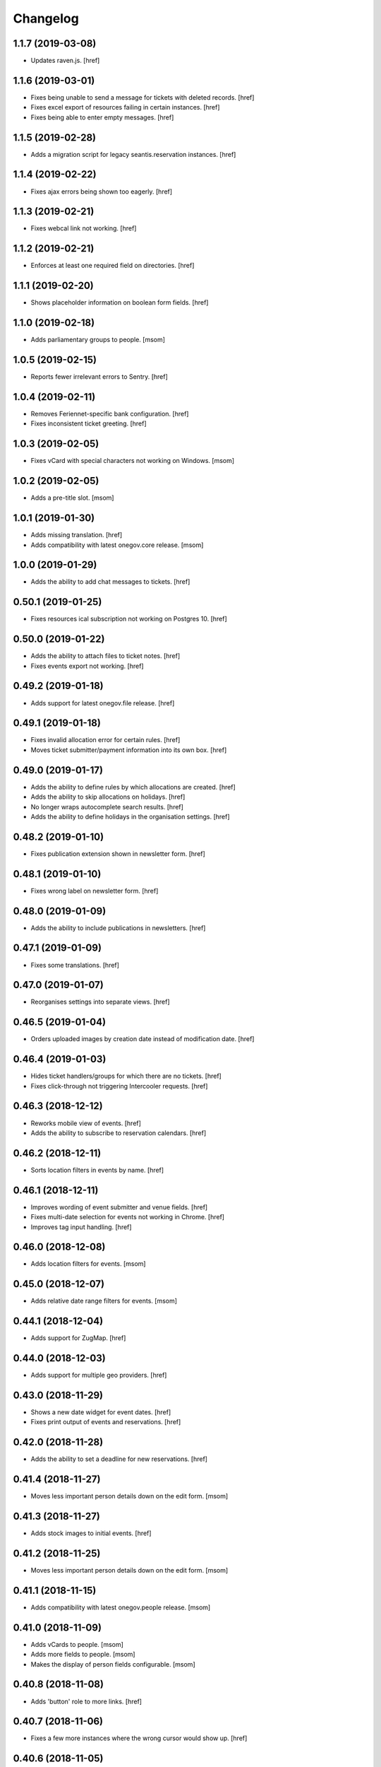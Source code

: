 Changelog
---------

1.1.7 (2019-03-08)
~~~~~~~~~~~~~~~~~~~

- Updates raven.js.
  [href]

1.1.6 (2019-03-01)
~~~~~~~~~~~~~~~~~~~

- Fixes being unable to send a message for tickets with deleted records.
  [href]

- Fixes excel export of resources failing in certain instances.
  [href]

- Fixes being able to enter empty messages.
  [href]

1.1.5 (2019-02-28)
~~~~~~~~~~~~~~~~~~~

- Adds a migration script for legacy seantis.reservation instances.
  [href]

1.1.4 (2019-02-22)
~~~~~~~~~~~~~~~~~~~

- Fixes ajax errors being shown too eagerly.
  [href]

1.1.3 (2019-02-21)
~~~~~~~~~~~~~~~~~~~

- Fixes webcal link not working.
  [href]

1.1.2 (2019-02-21)
~~~~~~~~~~~~~~~~~~~

- Enforces at least one required field on directories.
  [href]

1.1.1 (2019-02-20)
~~~~~~~~~~~~~~~~~~~

- Shows placeholder information on boolean form fields.
  [href]

1.1.0 (2019-02-18)
~~~~~~~~~~~~~~~~~~~

- Adds parliamentary groups to people.
  [msom]

1.0.5 (2019-02-15)
~~~~~~~~~~~~~~~~~~~

- Reports fewer irrelevant errors to Sentry.
  [href]

1.0.4 (2019-02-11)
~~~~~~~~~~~~~~~~~~~

- Removes Feriennet-specific bank configuration.
  [href]

- Fixes inconsistent ticket greeting.
  [href]

1.0.3 (2019-02-05)
~~~~~~~~~~~~~~~~~~~

- Fixes vCard with special characters not working on Windows.
  [msom]

1.0.2 (2019-02-05)
~~~~~~~~~~~~~~~~~~~

- Adds a pre-title slot.
  [msom]

1.0.1 (2019-01-30)
~~~~~~~~~~~~~~~~~~~

- Adds missing translation.
  [href]

- Adds compatibility with latest onegov.core release.
  [msom]

1.0.0 (2019-01-29)
~~~~~~~~~~~~~~~~~~~

- Adds the ability to add chat messages to tickets.
  [href]

0.50.1 (2019-01-25)
~~~~~~~~~~~~~~~~~~~

- Fixes resources ical subscription not working on Postgres 10.
  [href]

0.50.0 (2019-01-22)
~~~~~~~~~~~~~~~~~~~

- Adds the ability to attach files to ticket notes.
  [href]

- Fixes events export not working.
  [href]

0.49.2 (2019-01-18)
~~~~~~~~~~~~~~~~~~~

- Adds support for latest onegov.file release.
  [href]

0.49.1 (2019-01-18)
~~~~~~~~~~~~~~~~~~~

- Fixes invalid allocation error for certain rules.
  [href]

- Moves ticket submitter/payment information into its own box.
  [href]

0.49.0 (2019-01-17)
~~~~~~~~~~~~~~~~~~~

- Adds the ability to define rules by which allocations are created.
  [href]

- Adds the ability to skip allocations on holidays.
  [href]

- No longer wraps autocomplete search results.
  [href]

- Adds the ability to define holidays in the organisation settings.
  [href]

0.48.2 (2019-01-10)
~~~~~~~~~~~~~~~~~~~

- Fixes publication extension shown in newsletter form.
  [href]

0.48.1 (2019-01-10)
~~~~~~~~~~~~~~~~~~~

- Fixes wrong label on newsletter form.
  [href]

0.48.0 (2019-01-09)
~~~~~~~~~~~~~~~~~~~

- Adds the ability to include publications in newsletters.
  [href]

0.47.1 (2019-01-09)
~~~~~~~~~~~~~~~~~~~

- Fixes some translations.
  [href]

0.47.0 (2019-01-07)
~~~~~~~~~~~~~~~~~~~

- Reorganises settings into separate views.
  [href]

0.46.5 (2019-01-04)
~~~~~~~~~~~~~~~~~~~

- Orders uploaded images by creation date instead of modification date.
  [href]

0.46.4 (2019-01-03)
~~~~~~~~~~~~~~~~~~~

- Hides ticket handlers/groups for which there are no tickets.
  [href]

- Fixes click-through not triggering Intercooler requests.
  [href]

0.46.3 (2018-12-12)
~~~~~~~~~~~~~~~~~~~

- Reworks mobile view of events.
  [href]

- Adds the ability to subscribe to reservation calendars.
  [href]

0.46.2 (2018-12-11)
~~~~~~~~~~~~~~~~~~~

- Sorts location filters in events by name.
  [href]

0.46.1 (2018-12-11)
~~~~~~~~~~~~~~~~~~~

- Improves wording of event submitter and venue fields.
  [href]

- Fixes multi-date selection for events not working in Chrome.
  [href]

- Improves tag input handling.
  [href]

0.46.0 (2018-12-08)
~~~~~~~~~~~~~~~~~~~

- Adds location filters for events.
  [msom]

0.45.0 (2018-12-07)
~~~~~~~~~~~~~~~~~~~

- Adds relative date range filters for events.
  [msom]

0.44.1 (2018-12-04)
~~~~~~~~~~~~~~~~~~~

- Adds support for ZugMap.
  [href]

0.44.0 (2018-12-03)
~~~~~~~~~~~~~~~~~~~

- Adds support for multiple geo providers.
  [href]

0.43.0 (2018-11-29)
~~~~~~~~~~~~~~~~~~~

- Shows a new date widget for event dates.
  [href]

- Fixes print output of events and reservations.
  [href]

0.42.0 (2018-11-28)
~~~~~~~~~~~~~~~~~~~

- Adds the ability to set a deadline for new reservations.
  [href]

0.41.4 (2018-11-27)
~~~~~~~~~~~~~~~~~~~

- Moves less important person details down on the edit form.
  [msom]

0.41.3 (2018-11-27)
~~~~~~~~~~~~~~~~~~~

- Adds stock images to initial events.
  [href]

0.41.2 (2018-11-25)
~~~~~~~~~~~~~~~~~~~

- Moves less important person details down on the edit form.
  [msom]

0.41.1 (2018-11-15)
~~~~~~~~~~~~~~~~~~~

- Adds compatibility with latest onegov.people release.
  [msom]

0.41.0 (2018-11-09)
~~~~~~~~~~~~~~~~~~~

- Adds vCards to people.
  [msom]

- Adds more fields to people.
  [msom]

- Makes the display of person fields configurable.
  [msom]

0.40.8 (2018-11-08)
~~~~~~~~~~~~~~~~~~~

- Adds 'button' role to more links.
  [href]

0.40.7 (2018-11-06)
~~~~~~~~~~~~~~~~~~~

- Fixes a few more instances where the wrong cursor would show up.
  [href]

0.40.6 (2018-11-05)
~~~~~~~~~~~~~~~~~~~

- Fixes json export failing for time values.
  [href]

- Fixes pointer cursor not showing up in the reservations.
  [href]

0.40.5 (2018-11-01)
~~~~~~~~~~~~~~~~~~~

- Fixes test.
  [msom]

0.40.4 (2018-10-29)
~~~~~~~~~~~~~~~~~~~

- Fixes pointer cursor not showing up in the files view.
  [href]

0.40.3 (2018-10-23)
~~~~~~~~~~~~~~~~~~~

- Fixes a few typos.
  [href]

0.40.2 (2018-10-19)
~~~~~~~~~~~~~~~~~~~

- Fixes calendar icon in events view not being centered on mobile.
  [href]

0.40.1 (2018-10-18)
~~~~~~~~~~~~~~~~~~~

- Adds the ability to associate an image with each event.
  [href]

- Links to external guidle events.
  [href]

- Improves display of events that last the whole day.
  [href]

0.40.0 (2018-10-16)
~~~~~~~~~~~~~~~~~~~

- Adds the ability to add multiple irregular dates to an event.
  [href]

- Takes over many.jsx from onegov.feriennet.
  [href]

0.39.2 (2018-10-15)
~~~~~~~~~~~~~~~~~~~

- Adds the ability to redirect the homepage to a specific module.
  [href]

0.39.1 (2018-10-12)
~~~~~~~~~~~~~~~~~~~

- Fixes clicks being triggered twice in certain cases.
  [href]

0.39.0 (2018-10-11)
~~~~~~~~~~~~~~~~~~~

- Adds a publications view for signed documents.
  [href]

0.38.1 (2018-10-11)
~~~~~~~~~~~~~~~~~~~

- Refactors the way messages are created.
  [href]

0.38.0 (2018-10-09)
~~~~~~~~~~~~~~~~~~~

- Adds the ability to sign PDF files.
  [href]

- Adds support for the latest onegov.core release.
  [href]

0.37.0 (2018-10-02)
~~~~~~~~~~~~~~~~~~~

0.36.3 (2018-10-02)
~~~~~~~~~~~~~~~~~~~

- Fixes directory sort order not working.
  [href]

- Adds the ability to search for PDF files by content.
  [href]

0.36.2 (2018-09-26)
~~~~~~~~~~~~~~~~~~~

- Fixes directory filter clicks not being handled.
  [href]

0.36.1 (2018-09-25)
~~~~~~~~~~~~~~~~~~~

- Fixes file rename not working.
  [href]

0.36.0 (2018-09-24)
~~~~~~~~~~~~~~~~~~~

- Adds an occurrences JSON view for seantis.dir.eventsportlet.
  [msom]

- Hides imported events rather than deleting them.
  [msom]

- Avoids editing imported events.
  [msom]

- Shows if an event is an imported event.
  [msom]

0.35.3 (2018-09-22)
~~~~~~~~~~~~~~~~~~~

- Fixes traits not working with custom properties.
  [href]

- Gets click-through working with intercooler.
  [href]

0.35.2 (2018-09-21)
~~~~~~~~~~~~~~~~~~~

- Moves keyword converters to their own file.
  [href]

- Improves accessibility of js toggle.
  [href]

0.35.1 (2018-09-19)
~~~~~~~~~~~~~~~~~~~

- Fixes tests failing on travis.
  [href]

0.35.0 (2018-09-15)
~~~~~~~~~~~~~~~~~~~

- Adds the ability to export the filtered occurrences as iCalendar file.
  [msom]

0.34.0 (2018-09-12)
~~~~~~~~~~~~~~~~~~~

- Adds markdown fields to custom forms and directories.
  [href]

- Adds the ability to show directory coordinates on the entry only.
  [href]

- Adds the ability to hide the external directory link.
  [href]

- Fixes date range filter of event calendar not working in browser with date
  input support.
  [msom]

0.33.1 (2018-09-05)
~~~~~~~~~~~~~~~~~~~

- Fixes publication workflow browser test.
  [href]

0.33.0 (2018-09-04)
~~~~~~~~~~~~~~~~~~~

- Adds the ability to publish files at specific dates.
  [href]

- Fixes datetime picker not showing up in custom forms in Safari.
  [href]

- Improves and streamlines files/images uploading.
  [href]

0.32.1 (2018-08-27)
~~~~~~~~~~~~~~~~~~~

- Fixes custom directory icons not being used everywhere.
  [href]

- Fixes breadcrumbs wrapping onto new lines when becoming too long.
  [href]

0.32.0 (2018-08-21)
~~~~~~~~~~~~~~~~~~~

- Adds the ability to select a custom icon/color for the directory marker.
  [href]

- Disables the image resize capability in the editor.
  [href]

0.31.6 (2018-08-15)
~~~~~~~~~~~~~~~~~~~

- Allows google analytics tracking in the default Content Security Policy.
  [href]

0.31.5 (2018-08-14)
~~~~~~~~~~~~~~~~~~~

- Fixes division by zero error in username color generator.
  [href]

0.31.4 (2018-08-13)
~~~~~~~~~~~~~~~~~~~

- Fixes extensions containing extra space.
  [href]

0.31.3 (2018-08-13)
~~~~~~~~~~~~~~~~~~~

- Fixes non-pdf files in file overview not being downloadable.
  [href]

0.31.2 (2018-08-10)
~~~~~~~~~~~~~~~~~~~

- Shows a proper error when a file in a directory import is missing.
  [href]

0.31.1 (2018-08-09)
~~~~~~~~~~~~~~~~~~~

- Fixes typo leading to errors in search.
  [href]

0.31.0 (2018-08-06)
~~~~~~~~~~~~~~~~~~~

- Reworks files dialog with PDF previews and the ability to rename files.
  [href]

0.30.3 (2018-08-03)
~~~~~~~~~~~~~~~~~~~

- Fixes muted tickets still sending certain e-mails.
  [href]

0.30.2 (2018-08-02)
~~~~~~~~~~~~~~~~~~~

- Fixes failure to render certain events in the search results.
  [href]

- Adds an empty alt tag to directory images.
  [href]

0.30.1 (2018-07-31)
~~~~~~~~~~~~~~~~~~~

- Ignores all Google Analytics and GTM errors in Raven.js.
  [href]

0.30.0 (2018-06-22)
~~~~~~~~~~~~~~~~~~~

- Adds the ability to define a default search widget in directories.
  [href]

- Uses newlines when exporting options, instead of commas.
  [href]

- Versions the static files for improved caching.
  [href]

0.29.2 (2018-06-15)
~~~~~~~~~~~~~~~~~~~

- Stops rendering an empty filter panel if there are no filters.
  [href]

0.29.1 (2018-06-13)
~~~~~~~~~~~~~~~~~~~

- Fixes tags not breaking in directories.
  [href]

- Removes the typeahead spinner.
  [href]

- Adds a clear button to all search boxes.
  [href]

0.29.0 (2018-06-11)
~~~~~~~~~~~~~~~~~~~

- Adds a date decay to search results.
  [href]

- Improves the display of event search results.
  [href]

0.28.5 (2018-06-06)
~~~~~~~~~~~~~~~~~~~

- Adds the ability to display thumbnails for entries in the directory.
  [href]

0.28.4 (2018-06-05)
~~~~~~~~~~~~~~~~~~~

- Gives directory search widgets the ability to influence listed leads.
  [href]

- Fixes directories/entries not being searchable by the public.
  [href]

- Flips the order of directory columns on mobile.
  [href]

- Adds the ability to schedule newsletters.
  [href]

0.28.3 (2018-05-23)
~~~~~~~~~~~~~~~~~~~

- Renders the name of each layout as body class.
  [href]

- Changes header styles to better support different header heights.
  [href]

0.28.2 (2018-05-23)
~~~~~~~~~~~~~~~~~~~

- Fixes page id being invalid for certain views.
  [href]

- Increases the size of the directory form.
  [href]

0.28.1 (2018-05-21)
~~~~~~~~~~~~~~~~~~~

- Adds the ability to define a search widget for directory entries.
  [href]

0.28.0 (2018-05-17)
~~~~~~~~~~~~~~~~~~~

- Fixes formcode highlighting not correctly matching all choices.
  [href]

- Adds the ability to define a link pattern for directory entries.
  [href]

- Adds the ability to configure the order of directory entries.
  [href]

0.27.2 (2018-05-15)
~~~~~~~~~~~~~~~~~~~

- Adds compatibility with latest onegov.core release.
  [href]

0.27.1 (2018-04-30)
~~~~~~~~~~~~~~~~~~~

- Adds compatibility with latest onegov.core release.
  [href]

0.27.0 (2018-04-27)
~~~~~~~~~~~~~~~~~~~

- Fixes being able to enter invalid tags.
  [href]

- Improves user management form organisation.
  [href]

0.26.1 (2018-04-16)
~~~~~~~~~~~~~~~~~~~

- Adds sentry.io to connect-src whitelist.
  [href]

0.26.0 (2018-04-02)
~~~~~~~~~~~~~~~~~~~

- Adds the ability to create registration windows for forms.
  [href]

- Adds the ability to export payments.
  [href]

0.25.8 (2018-03-27)
~~~~~~~~~~~~~~~~~~~

- Fixes some typeahead search results failing on IE.
  [href]

0.25.7 (2018-03-26)
~~~~~~~~~~~~~~~~~~~

- Fixes rrulestr not working with latest dateutil release.
  [href]

0.25.6 (2018-03-26)
~~~~~~~~~~~~~~~~~~~

- Shows missing directory actions for editors.
  [href]

0.25.5 (2018-03-16)
~~~~~~~~~~~~~~~~~~~

- Fixes wrong roles shown in ticket view by default.
  [href]

0.25.4 (2018-03-15)
~~~~~~~~~~~~~~~~~~~

- Adds the ability to limit the roles shown in the tickets view.
  [href]

- Shows the full username in the identicon tooltip.
  [href]

0.25.3 (2018-03-15)
~~~~~~~~~~~~~~~~~~~

- Lookup mail macros instead of just loading it from the current file.
  [href]

0.25.2 (2018-03-13)
~~~~~~~~~~~~~~~~~~~

- Improves page hidden link hint.
  [href]

0.25.1 (2018-03-12)
~~~~~~~~~~~~~~~~~~~

- Changes availability display for resources with quotas.
  [href]

0.25.0 (2018-03-09)
~~~~~~~~~~~~~~~~~~~

- Improves elasticsearch outages handling.
  [href]

0.24.4 (2018-03-06)
~~~~~~~~~~~~~~~~~~~

- Splits e-mails into transactional/marketing.
  [href]

- Improves format_date_range to output saner results.
  [href]

0.24.3 (2018-03-01)
~~~~~~~~~~~~~~~~~~~

- Adapt hints style from feriennet.
  [href]

0.24.2 (2018-02-26)
~~~~~~~~~~~~~~~~~~~

- Fixes reservation/form exports not working for json.
  [href]

0.24.1 (2018-02-23)
~~~~~~~~~~~~~~~~~~~

- Adds an additional description to the directory.
  [href]

0.24.0 (2018-02-22)
~~~~~~~~~~~~~~~~~~~

- Adds the ability to export form submissions.
  [href]

- Gives users the ability to get a copy of their data by e-mail when submitting
  a form or a reservation.
  [href]

- Adds the ability to group forms hierarchically.
  [href]

0.23.0 (2018-02-20)
~~~~~~~~~~~~~~~~~~~

- Adds the ability to use a callout in the generic form template.
  [href]

- Adds the ability to use the toggle button script for any element.
  [href]

- Fixes unknown page id in editor leading to an exception.
  [href]

0.22.1 (2018-02-09)
~~~~~~~~~~~~~~~~~~~

- Ensures editor path ids are integers.
  [href]

- Fixes redactor html mode showing nothing.
  [href]

0.22.0 (2018-02-06)
~~~~~~~~~~~~~~~~~~~

- Shows a better error message a directory import archive is invalid.
  [href]

- Shows an error when an entry is specified twice in a directory import.
  [href]

- Fixes form errors in directories not reaching the user.
  [href]

- Upgrades raven.js
  [href]

0.21.0 (2018-01-31)
~~~~~~~~~~~~~~~~~~~

- Adds a class to the body if it is shown in an iframe.
  [href]

- Adds more classes to the blocks of the global layout.
  [href]

- Adds a generic loading animation for ic-post buttons in the editbar.
  [href]

0.20.4 (2018-01-24)
~~~~~~~~~~~~~~~~~~~

- Fixes entry link during directory migration not working.
  [href]

0.20.3 (2018-01-24)
~~~~~~~~~~~~~~~~~~~

- Shows how many entries were imported during directory import.
  [href]

- Fixes a case where an empty image field would result in an error.
  [href]

- The check password function hasn't worked in a long time -> removed.
  [href]

0.20.2 (2018-01-22)
~~~~~~~~~~~~~~~~~~~

- Fixes links wrongly transforming class attributes.
  [href]

- Adds the ability to categorise users into tags and to filter them by it.
  [href]

0.20.1 (2018-01-17)
~~~~~~~~~~~~~~~~~~~

- Various small bugfixes.
  [href]

0.20.0 (2018-01-04)
~~~~~~~~~~~~~~~~~~~

- Updates intercooler to latest release.
  [href]

- Adds the ability to submit directory entries.
  [href]

0.19.8 (2017-12-29)
~~~~~~~~~~~~~~~~~~~

- Requires Python 3.6.
  [href]

- Unifies the coordinates usage across different modules.
  [href]

0.19.7 (2017-12-22)
~~~~~~~~~~~~~~~~~~~

- Switches to onegov core's custom json module.
  [href]

0.19.6 (2017-12-19)
~~~~~~~~~~~~~~~~~~~

- Adds compatibility with the latest onegov.form release.
  [href]

- Puts visibility related options in a separate fieldset.
  [href]

0.19.5 (2017-12-14)
~~~~~~~~~~~~~~~~~~~

- Fixes redactor not working in Chrome 60+.
  [href]

- Updates fullcalendar to latest release.
  [href]

0.19.4 (2017-12-11)
~~~~~~~~~~~~~~~~~~~

- Automatically adds confirm dialogs to intercooler responses.
  [href]

- Changes the confirmation setup to be idempotent.
  [href]

0.19.3 (2017-12-11)
~~~~~~~~~~~~~~~~~~~

- Adds the ability to trigger an intercooler request only once.
  [href]

0.19.2 (2017-12-05)
~~~~~~~~~~~~~~~~~~~

- Adds a note to the new-user e-mail to inform them about password resets.
  [href]

0.19.1 (2017-12-04)
~~~~~~~~~~~~~~~~~~~

- Adds the ability to override the sender line in e-mails.
  [href]

0.19.0 (2017-12-01)
~~~~~~~~~~~~~~~~~~~

- Changes the long date format to include the weekday.
  [href]

- Highlights the parent link in each breadcrumb.
  [href]

0.18.5 (2017-11-30)
~~~~~~~~~~~~~~~~~~~

- Fixes required fileinput fields not working.
  [href]

0.18.4 (2017-11-23)
~~~~~~~~~~~~~~~~~~~

- Fixes intercooler requests being sent using POST instead of DELETE.
  [href]

0.18.3 (2017-11-22)
~~~~~~~~~~~~~~~~~~~

- Prefixes the page ids to avoid javascript errors.
  [href]

- Shows an error messages when an AJAX call fails, instead of showing nothing.
  [href]

- Ensures idempotence of all ticket state changes.
  [href]

0.18.1 (2017-11-20)
~~~~~~~~~~~~~~~~~~~

- Includes the version, current user and role in javascript error reports.
  [href]

0.18.0 (2017-11-20)
~~~~~~~~~~~~~~~~~~~

- Moves yubikey/user registration toggles to configuration.
  [href]

0.17.6 (2017-11-16)
~~~~~~~~~~~~~~~~~~~

- Moves password reset views to the auth model.
  [href]

0.17.5 (2017-11-16)
~~~~~~~~~~~~~~~~~~~

- Adds directories to initial org layout.
  [href]

- Hides daily ticket statistic fields from members.
  [href]

0.17.4 (2017-11-14)
~~~~~~~~~~~~~~~~~~~

- Supports X-File-Notes encoded as JSON.
  [href]

0.17.3 (2017-11-14)
~~~~~~~~~~~~~~~~~~~

- Enables <pre> tags in page text.
  [href]

0.17.2 (2017-11-09)
~~~~~~~~~~~~~~~~~~~

- Adds the ability to manually mute ticket e-mails.
  [href]

0.17.1 (2017-11-08)
~~~~~~~~~~~~~~~~~~~

- Fixes new directories ignoring the enable_map setting.
  [href]

- Fixes timeline not loading all messages.
  [href]

- Limit the yubi key length on the form field as well.
  [href]

0.17.0 (2017-11-08)
~~~~~~~~~~~~~~~~~~~

- Adds directories, a generic way keep and present structured information.
  [href]

0.16.4 (2017-10-30)
~~~~~~~~~~~~~~~~~~~

- Fixes newsletter subject not rendering correctly.
  [href]

0.16.3 (2017-10-25)
~~~~~~~~~~~~~~~~~~~

- Fixes footer-height not working with new foundation theme release.
  [href]

0.16.2 (2017-10-19)
~~~~~~~~~~~~~~~~~~~

- Removes left-over pdb call.
  [href]

0.16.1 (2017-10-19)
~~~~~~~~~~~~~~~~~~~

- Fixes event dates being capitalized instead of titled.
  [href]

0.16.0 (2017-10-19)
~~~~~~~~~~~~~~~~~~~

- Adds a formcode snippet toolbar for formcode fields.
  [href]

0.15.4 (2017-10-13)
~~~~~~~~~~~~~~~~~~~

- Adds the ability to pass extra parameters to the jquery datetime picker.
  [href]

0.15.3 (2017-10-12)
~~~~~~~~~~~~~~~~~~~

- Only show sliders once they can be correctly rendered.

  This improves the look of the homepage on the initial load.
  [href]

0.15.2 (2017-10-10)
~~~~~~~~~~~~~~~~~~~

- Removes leftover onegov.notices table.
  [href]

0.15.1 (2017-10-06)
~~~~~~~~~~~~~~~~~~~

- Fixes reservations not working after url change.
  [href]

- Adds the ability to use the payments table in other views.
  [href]

0.15.0 (2017-09-28)
~~~~~~~~~~~~~~~~~~~

- Consistently uses English in the urls, instead of a German/English mix.
  [href]

- Switches to onegov.search's automatic language detection.
  [href]

- Switches to onegov.file for form submission files.
  [href]

- Fixes dialog not showing for undeletable objects.
  [href]

0.14.6 (2017-08-25)
~~~~~~~~~~~~~~~~~~~

- Adds compatibility with the latest onegov.form release.
  [href]

0.14.5 (2017-08-23)
~~~~~~~~~~~~~~~~~~~

- Fixes newly created users with Yubikeys failing to login.
  [href]

0.14.4 (2017-08-03)
~~~~~~~~~~~~~~~~~~~

- Uses shared common code from onegov.form for HTML fields.
  [msom]

0.14.3 (2017-07-17)
~~~~~~~~~~~~~~~~~~~

- Adds missing German translation.
  [href]

0.14.2 (2017-07-13)
~~~~~~~~~~~~~~~~~~~

- Fixes being unable to delete a reservation if it has an associated payment.
  [href]

- Adds payment e-mail notifications triggered in tickets.
  [href]

0.14.1 (2017-07-12)
~~~~~~~~~~~~~~~~~~~

- Uses latest jquery.popupoverlay plugin release.
  [href]

- Fixes calucating the contrast of an invalid color throwing an error.
  [msom]

0.14.0 (2017-07-10)
~~~~~~~~~~~~~~~~~~~

- Adds an activity/audit log and the ability to create notes on tickets.
  [href]

0.13.1 (2017-07-05)
~~~~~~~~~~~~~~~~~~~

- No longer requires a reply-to address to send e-mails (though one still needs
  to enter one to save the org settings.)
  [href]

0.13.0 (2017-06-28)
~~~~~~~~~~~~~~~~~~~

- Adds the ability to create signup links.
  [href]

0.12.0 (2017-06-26)
~~~~~~~~~~~~~~~~~~~

- Adds the ability to filter users in the usermanagement view.
  [href]

- Changes is-manager/is-not-manager class to role-member, role-editor, etc.
  [href]

0.11.1 (2017-06-23)
~~~~~~~~~~~~~~~~~~~

- Depends on the latest onegov.form release which fixes a critical parsing bug.
  [href]

0.11.0 (2017-06-22)
~~~~~~~~~~~~~~~~~~~

- Upgrades to latest onegov.user release.
  [msom]

- Upgrades to latest onegov.core release.
  [msom]

0.10.0 (2017-06-21)
~~~~~~~~~~~~~~~~~~~

- Adds a user view that shows all objects belonging to the user.
  [href]

0.9.2 (2017-06-19)
~~~~~~~~~~~~~~~~~~~

- Fixes sentry js not working.
  [href]

- Fixes a minor style issue with checkout forms.
  [href]

0.9.1 (2017-06-16)
~~~~~~~~~~~~~~~~~~~

- Adds support for sentry js.
  [href]

- Fixes number formatting not working in Python < 3.5.
  [href]

0.9.0 (2017-06-16)
~~~~~~~~~~~~~~~~~~~

- Adds credit card payments for forms and reservations.
  [href]

0.8.3 (2017-05-29)
~~~~~~~~~~~~~~~~~~~

- Fixes wrong text-links margin.
  [href]

- Fixes missing translation of "more..." link.
  [href]

0.8.2 (2017-05-17)
~~~~~~~~~~~~~~~~~~~

- Adds an esr participation number to the bank account information.
  [href]

0.8.1 (2017-05-12)
~~~~~~~~~~~~~~~~~~~

- Fixes footer margins not working.
  [href]

0.8.0 (2017-05-12)
~~~~~~~~~~~~~~~~~~~

- Introduces an improved elements model for link generation.
  [href]

0.7.3 (2017-05-11)
~~~~~~~~~~~~~~~~~~~

- Adds the ability to define an email signature through macros.
  [href]

0.7.2 (2017-05-10)
~~~~~~~~~~~~~~~~~~~

- Gives sub-applications more ways to customize the footer.
  [href]

- Fixes performance degradation on sites with lots of toggles/dropdowns.
  [href]

0.7.1 (2017-05-08)
~~~~~~~~~~~~~~~~~~~

- Further improves the capability of the export formatter.
  [href]

0.7.0 (2017-05-05)
~~~~~~~~~~~~~~~~~~~

- Adds a generic export view and implementation using directives.
  [href]

- Improves the capability of the export formatter.
  [href]

- Gives subapplications the ability to override the ticket status text.
  [href]

0.6.2 (2017-05-04)
~~~~~~~~~~~~~~~~~~~

- Adds a payment order setting to differentiate between basic and ESR payment
  orders.
  [href]

0.6.1 (2017-05-02)
~~~~~~~~~~~~~~~~~~~

- Make search more extendable by org applications.
  [href]

0.6.0 (2017-05-02)
~~~~~~~~~~~~~~~~~~~

- Gives org applications the ability to require a complete userprofile.
  [href]

- Adds the ability to force the button toggle state through javascript.
  [href]

0.5.2 (2017-04-27)
~~~~~~~~~~~~~~~~~~~

- Ignore the case of e-mails when doing a password reset.
  [href]

0.5.1 (2017-04-11)
~~~~~~~~~~~~~~~~~~~

- Adds a beneficiary to the bank account.
  [href]

0.5.0 (2017-03-28)
~~~~~~~~~~~~~~~~~~~

- Switches to Elasticsearch 5.
  [href]

0.4.8 (2017-03-21)
~~~~~~~~~~~~~~~~~~~

- Replaces onegov.libres with onegov.reservation.
  [href]

0.4.7 (2017-03-15)
~~~~~~~~~~~~~~~~~~~

- Supports translation of ticket groups through the handler.
  [href]

- No longer throw an unrelated error when the database connection goes offline.
  [href]

- Fix signup e-mail's subject not being translated.
  [href]

- Undoes the minor style fix for boolean fields - no good solution yet.
  [href]

0.4.6 (2017-03-03)
~~~~~~~~~~~~~~~~~~~

- Fixes a minor style issues with boolean fields.
  [href]

- Adds a setting for the roles selected for the daily status e-mail.
  [href]

- Fix wrong title on homepage.
  [href]

0.4.5 (2017-03-02)
~~~~~~~~~~~~~~~~~~~

- Adds the ability to send an instructional e-mail to new users.
  [href]

0.4.4 (2017-02-27)
~~~~~~~~~~~~~~~~~~~

- Introduces a way to define the way an org name is split into two lines.
  [href]

0.4.3 (2017-02-24)
~~~~~~~~~~~~~~~~~~~

- Adds the ability to show a location below the map.
  [href]

- Gives child-applications the ability to show a favicon.
  [href]

- Fix button color being unreadable with light backgrounds.
  [href]

0.4.2 (2017-02-21)
~~~~~~~~~~~~~~~~~~~

- Ensures that the user's status/role can always be changed.
  [href]

- Fixes typeahead autofocus being too eager.
  [href]

- Shows realname in user-management view alongside the username.
  [href]

- Makes e-mail address in user-management view clickable.
  [href]

0.4.1 (2017-02-14)
~~~~~~~~~~~~~~~~~~~

- Fixes ticket badges rendering wrongly in IE 10.
  [href]

0.4.0 (2017-02-09)
~~~~~~~~~~~~~~~~~~~

- Add "organiser" to the search query.
  [href]

- Use onegov.core's orm cache descriptor for better, easier caching.
  [href]

- Further improve the handling of light colors.
  [href]

0.3.3 (2017-01-30)
~~~~~~~~~~~~~~~~~~~

- Shows users in the search results.
  [href]

- Adds the removal of the depot directory to the delete command.
  [href]

- Shows a warning when the elasticsearch cluster is down.
  [href]

- Improves the look of events on tablets.
  [href]

0.3.2 (2017-01-19)
~~~~~~~~~~~~~~~~~~~

- Fixes faulty css rules resulting in style issues.
  [href]

0.3.1 (2017-01-19)
~~~~~~~~~~~~~~~~~~~

- Fixes initial content not being loaed with the right encoding.
  [href]

0.3.0 (2017-01-19)
~~~~~~~~~~~~~~~~~~~

- Improves the general look of the site through a limited redesign.
  [href]

- Adds better initial content.
  [href]

- Adds an IBAN account to the settings.
  [href]

0.2.0 (2017-01-10)
~~~~~~~~~~~~~~~~~~~

- Adds a simple prediction/suggestion to the calendar if multiple reservations
  are apparently repeating.
  [href]

- Adds the ability to send daily e-mails to interested parties about scheduled
  reservations.
  [href]

- Stop sending e-mails to admins/editors if they create tickets for themselves.
  [href]

- Adds the ability to swipe through the images in the photoalbum.
  [href]

- Make sure all image elements have the width and height set.
  [href]

- Adds the ability to filter tickets by owners.
  [href]

- Show utilisation on resource occupancy view.
  [href]

- On tablets, show the reservation selection next to the calendar.
  [href]

- Show the exact creation date on each ticket.
  [href]

- Multiple people with the same name no longer cause an error in the page form.
  [href]

- Fixes custom primary color not being used for e-mails.
  [href]

- Fixes e-mail sending not working for onegov.onboarding.
  [href]

0.1.9 (2016-12-28)
~~~~~~~~~~~~~~~~~~~

- Honor the return-to parameter in the usermanagement view.
  [href]

0.1.8 (2016-12-23)
~~~~~~~~~~~~~~~~~~~

- Adds support for Webob 1.7.
  [href]

- Fixes reservation delete not working for anonymous users.
  [href]

0.1.7 (2016-12-15)
~~~~~~~~~~~~~~~~~~~

- Prevent empty pages from being printed.
  [href]

- Make sure the userprofile honors the return-to parameter.
  [href]

0.1.6 (2016-12-13)
~~~~~~~~~~~~~~~~~~~

- Adds support for PyFilesystem 2.x and Chameleon 3.x.
  [href]

0.1.5 (2016-12-01)
~~~~~~~~~~~~~~~~~~~

- Adds a 'is-logged-in' and 'is-not-logged-in' body class to all views.
  [href]

0.1.4 (2016-12-01)
~~~~~~~~~~~~~~~~~~~

- Update FontAwesome to 4.7.
  [href]

0.1.3 (2016-11-25)
~~~~~~~~~~~~~~~~~~~

- Fix datetime picker not showing the hour/minutes in the placeholder.
  [href]

- Point the default map view to the Seantis office.
  [href]

- Improve multi-line checkbox/radio-button handling.
  [href]

0.1.2 (2016-11-18)
~~~~~~~~~~~~~~~~~~~

- Adds a jquery plugin to easily toggle blocks by button.
  [href]

- Fixes userprofile data being lost on erronous input.
  [href]

- Fixes datetime/date picker weeks not starting on the region-specific day.
  [href]

- Adds a to_timezone helper function to the default layout.
  [href]

0.1.1 (2016-11-02)
~~~~~~~~~~~~~~~~~~~

- Generate links in top-navigation just like it is done in other palces.
  [href]

- Automatically skip the login view if the target url is accessable.
  [href]

0.1.0 (2016-10-26)
~~~~~~~~~~~~~~~~~~~

- Adds the ability to stick certain news items to the homepage.
  [href]

- Make sure that all time input fields support input parsing.
  [href]

- Accept a wider range of values in the time input fields.
  [href]

- Fix search url being wrong after multiple searches.
  [href]

- Upgrade to latest React release.
  [href]

- Adds the ability to easily switch between resources.
  [href]

- Use auto-height for fullcalendar, mainly to improve mobile usage.
  [href]

- Upgrade to Fullcalendar 3.0.1.
  [href]

- Fixes telephone links not working in person detail view.
  [href]

- Fixes input placeholder having the wrong color in IE11.
  [href]

- Supports excel/csv/json in the events export.
  [href]

- Adds organizer to events export.
  [href]

- Dates in excel exports are now formatted in a localized manner.
  [href]

0.0.14 (2016-10-19)
~~~~~~~~~~~~~~~~~~~

- Adds a separate date_range function for dates instead of datetimes.
  [href]

0.0.13 (2016-10-11)
~~~~~~~~~~~~~~~~~~~

- Hardens all return-to links.
  [href]

- Includes the userprofile in the usermanagement view.
  [href]

- Fixes 'News' title showing up twice on the newsletter view.
  [href]

0.0.12 (2016-10-04)
~~~~~~~~~~~~~~~~~~~

- Adds compatibility with Morepath 0.16.
  [href]

- Adds the ability to easily format a date range.
  [href]

- Adds input-type:datetime support to the datetimepicker.
  [href]

0.0.11 (2016-09-29)
~~~~~~~~~~~~~~~~~~~

- Ensure that all image upload views enforce the same checks.
  [href]

- Order tags by alphabet in events view.
  [href]

0.0.10 (2016-09-22)
~~~~~~~~~~~~~~~~~~~

- Upgrade to latest onegov.core release.
  [href]

0.0.9 (2016-09-22)
~~~~~~~~~~~~~~~~~~~

- Fixes being unable to edit builtin forms.
  [href]

- Adds a ConfirmLink element which works like a DeleteLink but for POST.
  [href]

- Fixes title being shown twice on the news site.
  [href]

0.0.8 (2016-09-12)
~~~~~~~~~~~~~~~~~~~

- Fixes morepath directives not working in all cases.
  [href]

0.0.7 (2016-09-12)
~~~~~~~~~~~~~~~~~~~

- Adds the ability to define a custom homepage through widgets.
  [href]

- Use a uuid converter for all uuid-ids to turn bad requests into 404s.
  [href]

- Adds the ability to override the initial content creation function.
  [href]

- Fixes user editing not working when yubikeys are enabled.
  [href]

0.0.6 (2016-08-31)
~~~~~~~~~~~~~~~~~~~

- Adds the ability to manage users in a usermanagement view.
  [href]

0.0.5 (2016-08-26)
~~~~~~~~~~~~~~~~~~~

- Enables the user profile for simple members.
  [href]

- Adds the ability for new users to register themselves.
  [href]

0.0.4 (2016-08-25)
~~~~~~~~~~~~~~~~~~~

- Fixes upgrade not working in all cases.
  [href]

0.0.3 (2016-08-25)
~~~~~~~~~~~~~~~~~~~

- Possibly fixes release not working for PyPI.
  [href]

0.0.2 (2016-08-24)
~~~~~~~~~~~~~~~~~~~

- Removes dependency to itself.
  [href]

0.0.1 (2016-08-24)
~~~~~~~~~~~~~~~~~~~

- Initial Release
